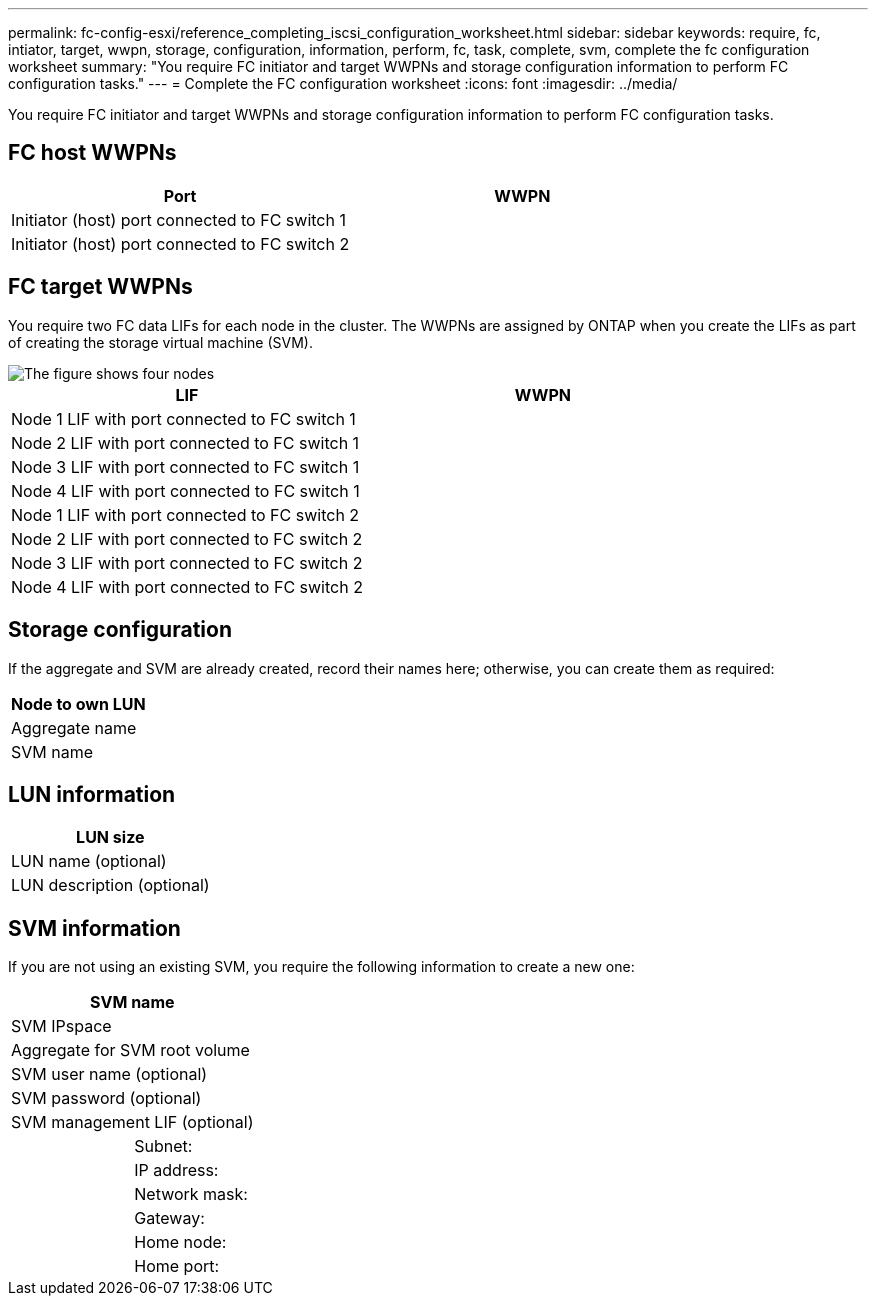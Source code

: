 ---
permalink: fc-config-esxi/reference_completing_iscsi_configuration_worksheet.html
sidebar: sidebar
keywords: require, fc, intiator, target, wwpn, storage, configuration, information, perform, fc, task, complete, svm, complete the fc configuration worksheet
summary: "You require FC initiator and target WWPNs and storage configuration information to perform FC configuration tasks."
---
= Complete the FC configuration worksheet
:icons: font
:imagesdir: ../media/

[.lead]
You require FC initiator and target WWPNs and storage configuration information to perform FC configuration tasks.

== FC host WWPNs

[options="header"]
|===
| Port| WWPN
a|
Initiator (host) port connected to FC switch 1
a|

a|
Initiator (host) port connected to FC switch 2
a|

|===

== FC target WWPNs

You require two FC data LIFs for each node in the cluster. The WWPNs are assigned by ONTAP when you create the LIFs as part of creating the storage virtual machine (SVM).

image::../media/network_fc_or_iscsi_express_fc_esxi.gif[The figure shows four nodes, two switches, and a host. Each node has two LIFs, one connected to each switch. The host also connects to both switches.]

[options="header"]
|===
| LIF| WWPN
a|
Node 1 LIF with port connected to FC switch 1
a|

a|
Node 2 LIF with port connected to FC switch 1
a|

a|
Node 3 LIF with port connected to FC switch 1
a|

a|
Node 4 LIF with port connected to FC switch 1
a|

a|
Node 1 LIF with port connected to FC switch 2
a|

a|
Node 2 LIF with port connected to FC switch 2
a|

a|
Node 3 LIF with port connected to FC switch 2
a|

a|
Node 4 LIF with port connected to FC switch 2
a|

|===

== Storage configuration

If the aggregate and SVM are already created, record their names here; otherwise, you can create them as required:

[options="header"]
|===
a|
Node to own LUN
a|
Aggregate name
a|
SVM name
|===

== LUN information

[options="header"]
|===
a|
LUN size
a|
LUN name (optional)
a|
LUN description (optional)
|===

== SVM information

If you are not using an existing SVM, you require the following information to create a new one:

[cols="1a,1a",options="header"]
|===
2+a|
SVM name
2+a|
SVM IPspace
2+a|
Aggregate for SVM root volume
2+a|
SVM user name (optional)
2+a|
SVM password (optional)
2+a|
SVM management LIF (optional)
a|
| Subnet:
a|
a|
IP address:
a|
a|
Network mask:
a|
a|
Gateway:
a|
a|
Home node:
a|
a|
Home port:
|===
